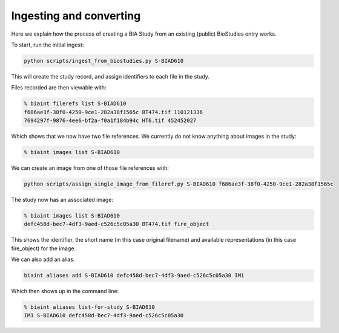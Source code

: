 Ingesting and converting
========================

Here we explain how the process of creating a BIA Study from an existing (public) BioStudies entry works.

To start, run the initial ingest:

.. code-block:: console

    python scripts/ingest_from_biostudies.py S-BIAD610

This will create the study record, and assign identifiers to each file in the study.

Files recorded are then viewable with:

.. code-block:: console

    % biaint filerefs list S-BIAD610
    f686ae3f-38f0-4250-9ce1-282a38f1565c BT474.tif 110121336
    7694297f-9876-4ee6-bf2a-f0a1f184b94c HT6.tif 452452027 

Which shows that we now have two file references. We currently do not know anything about images in the study:

.. code-block:: console

    % biaint images list S-BIAD610

We can create an image from one of those file references with:

.. code-block:: console

    python scripts/assign_single_image_from_fileref.py S-BIAD610 f686ae3f-38f0-4250-9ce1-282a38f1565c

The study now has an associated image:

.. code-block:: console

    % biaint images list S-BIAD610
    defc458d-bec7-4df3-9aed-c526c5c05a30 BT474.tif fire_object

This shows the identifier, the short name (in this case original filename) and available representations (in this case fire_object) for the image.

We can also add an alias:

.. code-block:: console

    biaint aliases add S-BIAD610 defc458d-bec7-4df3-9aed-c526c5c05a30 IM1

Which then shows up in the command line:

.. code-block:: console

    % biaint aliases list-for-study S-BIAD610
    IM1 S-BIAD610 defc458d-bec7-4df3-9aed-c526c5c05a30




